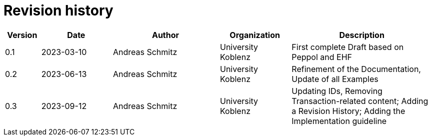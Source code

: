 = Revision history

[cols="1,2,3,2,4", options="header"]
|===
| Version
| Date
| Author
| Organization
| Description

| 0.1
| 2023-03-10
| Andreas Schmitz
| University Koblenz
| First complete Draft based on Peppol and EHF

| 0.2
| 2023-06-13
| Andreas Schmitz
| University Koblenz
| Refinement of the Documentation, Update of all Examples

| 0.3
| 2023-09-12
| Andreas Schmitz
| University Koblenz
| Updating IDs, Removing Transaction-related content; Adding a Revision History; Adding the Implementation guideline

|===
